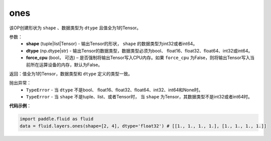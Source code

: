 .. _cn_api_fluid_layers_ones:

ones
-------------------------------

.. py:function:: paddle.fluid.layers.ones(shape,dtype,force_cpu=False)

该OP创建形状为 ``shape`` 、数据类型为 ``dtype`` 且值全为1的Tensor。

参数：
    - **shape** (tuple|list|Tensor) - 输出Tensor的形状， ``shape`` 的数据类型为int32或者int64。
    - **dtype** (np.dtype|str) - 输出Tensor的数据类型，数据类型必须为bool、 float16、float32、float64、int32或int64。
    - **force_cpu** (bool， 可选) – 是否强制将输出Tensor写入CPU内存。如果 ``force_cpu`` 为False，则将输出Tensor写入当前所在运算设备的内存，默认为False。

返回：值全为1的Tensor，数据类型和 ``dtype`` 定义的类型一致。

抛出异常：
    - ``TypeError`` - 当 ``dtype`` 不是bool、 float16、float32、float64、int32、int64和None时。
    - ``TypeError`` - 当 ``shape`` 不是tuple、list、或者Tensor时， 当 ``shape`` 为Tensor，其数据类型不是int32或者int64时。

**代码示例**：

.. code-block:: python

    import paddle.fluid as fluid
    data = fluid.layers.ones(shape=[2, 4], dtype='float32') # [[1., 1., 1., 1.], [1., 1., 1., 1.]]
